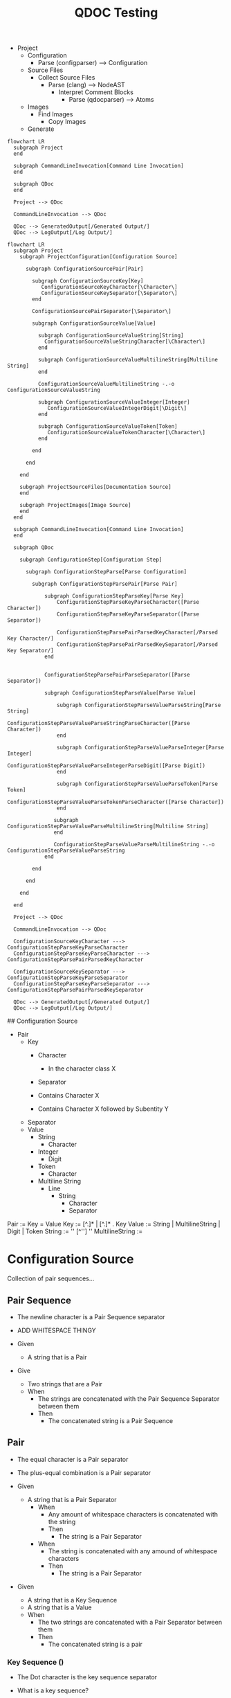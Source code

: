 :PROPERTIES:
:ID:       ae476ab6-8658-4a19-942c-767513f6969e
:END:
#+title: QDOC Testing

+ Project
  + Configuration
    + Parse (configparser) --> Configuration
  + Source Files
    + Collect Source Files
      + Parse (clang) --> NodeAST
        + Interpret Comment Blocks
          + Parse (qdocparser) --> Atoms
  + Images
    + Find Images
      + Copy Images
  + Generate


#+begin_src mermaid :file assets/images/autogenerated/qdoc_end_to_end_user.png
flowchart LR
  subgraph Project
  end

  subgraph CommandLineInvocation[Command Line Invocation]
  end

  subgraph QDoc
  end

  Project --> QDoc

  CommandLineInvocation --> QDoc

  QDoc --> GeneratedOutput[/Generated Output/]
  QDoc --> LogOutput[/Log Output/]
#+end_src

#+RESULTS:
[[file:assets/images/autogenerated/qdoc_end_to_end_user.png]]


#+begin_src mermaid :file assets/images/autogenerated/qdoc_end_to_end_broken_down.png
flowchart LR
  subgraph Project
    subgraph ProjectConfiguration[Configuration Source]

      subgraph ConfigurationSourcePair[Pair]

        subgraph ConfigurationSourceKey[Key]
           ConfigurationSourceKeyCharacter[\Character\]
           ConfigurationSourceKeySeparator[\Separator\]
        end

        ConfigurationSourcePairSeparator[\Separator\]

        subgraph ConfigurationSourceValue[Value]

          subgraph ConfigurationSourceValueString[String]
            ConfigurationSourceValueStringCharacter[\Character\]
          end

          subgraph ConfigurationSourceValueMultilineString[Multiline String]
          end

          ConfigurationSourceValueMultilineString -.-o ConfigurationSourceValueString

          subgraph ConfigurationSourceValueInteger[Integer]
             ConfigurationSourceValueIntegerDigit[\Digit\]
          end

          subgraph ConfigurationSourceValueToken[Token]
             ConfigurationSourceValueTokenCharacter[\Character\]
          end

        end

      end

    end

    subgraph ProjectSourceFiles[Documentation Source]
    end

    subgraph ProjectImages[Image Source]
    end
  end

  subgraph CommandLineInvocation[Command Line Invocation]
  end

  subgraph QDoc

    subgraph ConfigurationStep[Configuration Step]

      subgraph ConfigurationStepParse[Parse Configuration]

        subgraph ConfigurationStepParsePair[Parse Pair]

            subgraph ConfigurationStepParseKey[Parse Key]
                ConfigurationStepParseKeyParseCharacter([Parse Character])
                ConfigurationStepParseKeyParseSeparator([Parse Separator])

                ConfigurationStepParsePairParsedKeyCharacter[/Parsed Key Character/]
                ConfigurationStepParsePairParsedKeySeparator[/Parsed Key Separator/]
            end


            ConfigurationStepParsePairParseSeparator([Parse Separator])

            subgraph ConfigurationStepParseValue[Parse Value]

                subgraph ConfigurationStepParseValueParseString[Parse String]
                    ConfigurationStepParseValueParseStringParseCharacter([Parse Character])
                end

                subgraph ConfigurationStepParseValueParseInteger[Parse Integer]
                    ConfigurationStepParseValueParseIntegerParseDigit([Parse Digit])
                end

                subgraph ConfigurationStepParseValueParseToken[Parse Token]
                    ConfigurationStepParseValueParseTokenParseCharacter([Parse Character])
                end

               subgraph ConfigurationStepParseValueParseMultilineString[Multiline String]
               end

               ConfigurationStepParseValueParseMultilineString -.-o ConfigurationStepParseValueParseString
            end

        end

      end

    end

  end

  Project --> QDoc

  CommandLineInvocation --> QDoc

  ConfigurationSourceKeyCharacter ---> ConfigurationStepParseKeyParseCharacter
  ConfigurationStepParseKeyParseCharacter ---> ConfigurationStepParsePairParsedKeyCharacter

  ConfigurationSourceKeySeparator ---> ConfigurationStepParseKeyParseSeparator
  ConfigurationStepParseKeyParseSeparator ---> ConfigurationStepParsePairParsedKeySeparator

  QDoc --> GeneratedOutput[/Generated Output/]
  QDoc --> LogOutput[/Log Output/]
#+end_src

#+RESULTS:
[[file:assets/images/autogenerated/qdoc_end_to_end_broken_down.png]]

# Configuration Step

## Configuration Source

+ Pair
  + Key
    + Character
      * In the character class X
    + Separator

    * Contains Character X
    * Contains Character X followed by Subentity Y
  + Separator
  + Value
    + String
      + Character
    + Integer
      + Digit
    + Token
      + Character
    + Multiline String
      + Line
        + String
          + Character
          + Separator

#+BEGIN_CENTER
Pair := Key = Value
Key := [^.]* | [^.]* . Key
Value := String | MultilineString | Digit | Token
String := '' [^''] ''
MultilineString :=
#+END_CENTER

* Configuration Source

Collection of pair sequences...

** Pair Sequence

+ The newline character is a Pair Sequence separator

+ ADD WHITESPACE THINGY

+ Given
  - A string that is a Pair

+ Give
  - Two strings that are a Pair
  + When
    - The strings are concatenated with the Pair Sequence Separator between them
    + Then
      - The concatenated string is a Pair Sequence



** Pair

+ The equal character is a Pair separator
+ The plus-equal combination is a Pair separator

+ Given
  - A string that is a Pair Separator
    + When
      - Any amount of whitespace characters is concatenated with the string
      + Then
        - The string is a Pair Separator
    + When
      - The string is concatenated with any amound of whitespace characters
      + Then
        - The string is a Pair Separator

+ Given
  - A string that is a Key Sequence
  - A string that is a Value
  + When
    - The two strings are concatenated with a Pair Separator between them
    + Then
      - The concatenated string is a pair

*** Key Sequence ()
+ The Dot character is the key sequence separator

+ What is a key sequence?
  + Given
    - Any string that is a Key
    + Then
      - The string is a KeySequence


  # + Given
  #   - Any two strings that are Keys
  #   + When
  #     - The two strings are concatenated with a KeySequenceSeparator between them
  #     + Then
  #       - The concatenated string is a KeySequence

  + Given
    - Any two strings that are KeySequence
    + When
      - The two strings are concatenated with a KeySequenceSeparator between them
      + Then
        - The concatenated string is a KeySequence




**** Key (It is a String formed by characters)
+ Which strings are a Key?
  # + Given
  #   - the empty string
  #   + Then
  #     - It is not a Key
  + Given
    - A non-empty string
    + When
      - It does not contain any the KeySequence-Separator or Whitespace Characters
        + Then
          - It is a Key

*** Value
 + What is a value?

**** IntegerValue
+ Given
  - A string
  + When
    - It is a single character string in the character class [0-9]
    + Then
      - It is an IntegerValue

+ Given
  - Any IntegerValue that is not "0"
  - Any IntegerValue
  + When
    - The IntegerValue that is not "0" is concatenated with the other IntegerValue
    + Then
      - The concatenated string is an IntegerValue

**** StringValue
+ Given
  - Any string that does not contain the newline character
  + When
    - The string starts with the quote character
    - The string ends with the quote character
    + Then
      - The string is a StringValue

**** TokenValue
+ Given
  - Any string
    + When
      - The string does not contain whitespace characters
      - The string is not an IntegerValue
      - The string is not a StringValue
    + Then
      - The string is a TokenValue

**** MultilineStringValue
???

--------------------------------------------------







* New Approach Based on the Code
